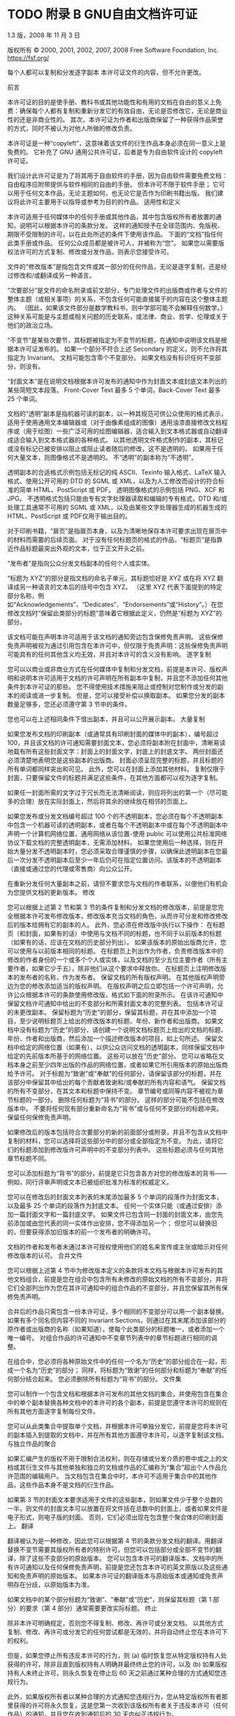 #+LATEX_COMPILER: xelatex
#+LATEX_CLASS: elegantpaper
#+OPTIONS: prop:t
#+OPTIONS: ^:nil

* TODO 附录 B GNU自由文档许可证

1.3 版，2008 年 11 月 3 日

 版权所有 © 2000, 2001, 2002, 2007, 2008 Free Software Foundation, Inc.
 https://fsf.org/

 每个人都可以复制和分发逐字副本
 本许可证文件的内容，但不允许更改。

     前言

     本许可证的目的是使手册、教科书或其他功能性和有用的文档在自由的意义上免费：确保每个人都有复制和重新分发它的有效自由，无论是否修改它，无论是商业性的还是非商业性的。  其次，本许可证为作者和出版商保留了一种获得作品荣誉的方式，同时不被认为对他人所做的修改负责。

     本许可证是一种“copyleft”，这意味着该文件的衍生作品本身必须在同一意义上是免费的。  它补充了 GNU 通用公共许可证，后者是专为自由软件设计的 copyleft 许可证。

     我们设计此许可证是为了将其用于自由软件的手册，因为自由软件需要免费文档：自由程序应附带提供与软件相同的自由的手册。  但本许可不限于软件手册；  它可以用于任何文本作品，无论主题如何，也无论它是否作为印刷书籍出版。  我们建议将此许可主要用于以指导或参考为目的的作品。
     适用性和定义

     本许可适用于任何媒体中的任何手册或其他作品，其中包含版权所有者放置的通知，说明可以根据本许可的条款分发。  这样的通知授予在全球范围内、免版税、期限不受限制的许可，以在此处所述的条件下使用该作品。  下面的“文档”指任何此类手册或作品。  任何公众成员都是被许可人，并被称为“您”。  如果您以需要版权法许可的方式复制、修改或分发作品，则表示您接受许可。

     文件的“修改版本”是指包含文件或其一部分的任何作品，无论是逐字复制，还是经过修改和/或翻译成另一种语言。

     “次要部分”是文件的命名附录或前文部分，专门处理文件的出版商或作者与文件的整体主题（或相关事项）的关系，不包含任何可能直接属于的内容在这个整体主题内。  （因此，如果该文件部分是数学教科书，则中学部可能不会解释任何数学。）这种关系可能是与主题或相关问题的历史联系，或法律、商业、哲学、伦理或关于他们的政治立场。

     “不变节”是某些次要节，其标题被指定为不变节的标题，在通知中说明该文档是根据本许可证发布的。  如果一个部分不符合上述 Secondary 的定义，则不允许将其指定为 Invariant。  文档可能包含零个不变部分。  如果文档没有标识任何不变部分，则没有。

     “封面文本”是在说明文档根据本许可发布的通知中作为封面文本或封底文本列出的某些简短文本段落。  Front-Cover Text 最多 5 个单词，Back-Cover Text 最多 25 个单词。

     文档的“透明”副本是指机器可读的副本，以一种其规范可供公众使用的格式表示，适用于使用通用文本编辑器或（对于由像素组成的图像）​​通用油漆直接修改文档程序或（用于绘图）一些广泛可用的绘图编辑器，适合输入到文本格式器或自动翻译成适合输入到文本格式器的各种格式。  以其他透明文件格式制作的副本，其标记或没有标记已被安排以阻止或阻止读者随后的修改，这不是透明的。  如果用于任何大量文本，则图像格式不是透明的。  不“透明”的副本称为“不透明”。

     透明副本的合适格式示例包括无标记的纯 ASCII、Texinfo 输入格式、LaTeX 输入格式、使用公开可用的 DTD 的 SGML 或 XML，以及为人工修改而设计的符合标准的简单 HTML、PostScript 或 PDF。  透明图像格式的示例包括 PNG、XCF 和 JPG。  不透明格式包括只能由专有文字处理器读取和编辑的专有格式，DTD 和/或处理工具通常不可用的 SGML 或 XML，以及由某些文字处理器生成的机器生成的 HTML、PostScript 或 PDF仅用于输出目的。

     对于印刷书籍，“扉页”是指扉页本身，以及为清晰地保存本许可要求出现在扉页中的材料而需要的后续页面。  对于没有任何标题页的格式的作品，“标题页”是指靠近作品标题最突出外观的文本，位于正文开头之前。

     “发布者”是指向公众分发文档副本的任何个人或实体。

     “标题为 XYZ”的部分是指文档的命名子单元，其标题恰好是 XYZ 或在将 XYZ 翻译成另一种语言的文本后的括号中包含 XYZ。  （这里 XYZ 代表下面提到的特定部分名称，例如“Acknowledgements”、“Dedicates”、“Endorsements”或“History”。）在您修改文档时“保留此类部分的标题”意味着它根据此定义，仍然是“标题为 XYZ”的部分。

     该文档可能在声明本许可适用于该文档的通知旁边包含保修免责声明。  这些保修免责声明被视为通过引用包含在本许可中，但仅限于免责声明：这些保修免责声明可能具有的任何其他含义均无效，并且对本许可的含义没有影响。
     逐字复制

     您可以以商业或非商业方式在任何媒体中复制和分发文档，前提是本许可、版权声明和说明本许可适用于文档的许可声明在所有副本中复制，并且您不添加任何其他条件到本许可证的那些。  您不得使用技术措施来阻止或控制对您制作或分发的副本的阅读或进一步复制。  但是，您可以接受补偿以换取副本。  如果您分发的副本数量足够多，您还必须遵守第 3 节中的条件。

     您也可以在上述相同条件下借出副本，并且可以公开展示副本。
     大量复制

     如果您发布文档的印刷副本（或通常具有印刷封面的媒体中的副本），编号超过 100，并且该文档的许可通知需要封面文本，您必须将副本附在封面中，清晰易读地载有所有这些封面文字：封面上的封面文字，封底上的封底文字。  两份封面还必须清楚地表明您是这些副本的出版商。  封面必须呈现完整的标题，并且标题的所有单词都同样突出和可见。  此外，您可以在封面上添加其他材料。  复制仅限于封面，只要保留文件的标题并满足这些条件，在其他方面都可以视为逐字复制。

     如果任一封面所需的文字过于冗长而无法清晰阅读，则应将列出的第一个（尽可能多的合理）放在实际封面上，然后将其余的继续放在相邻的页面上。

     如果您发布或分发文档编号超过 100 个的不透明副本，您必须在每个不透明副本中包含一个机器可读的透明副本，或者在每个不透明副本中或在每个不透明副本中声明一个计算机网络位置，通用网络从该位置-使用 public 可以使用公共标准网络协议下载文档的完整透明副本，无需添加材料。  如果您使用后一种选择，则在开始大量分发不透明副本时，您必须采取合理谨慎的步骤，以确保此透明副本在您最后一次分发不透明副本后至少一年后仍可在指定位置访问。该版本的不透明副本（直接或通过您的代理或零售商）向公众公开。

     在重新分发任何大量副本之前，请但不要求您与文档的作者联系，以便他们有机会为您提供文档的更新版本。
     修改

     您可以根据上述第 2 节和第 3 节的条件复制和分发文档的修改版本，前提是您完全根据本许可发布修改版本，修改版本充当文档的角色，从而许可分发和修改修改后的版本给拥有它的副本的人。  此外，您必须在修改版中执行以下操作：
	 在标题页（和封面，如果有的话）中使用与文档不同的标题，也不同于以前版本的标题（如果有的话，应该在文档的历史部分列出）。  如果该版本的原始出版商允许，您可以使用与以前版本相同的标题。
	 在标题页上列出作为作者，负责修改版本中的修改的作者身份的一个或多个个人或实体，以及文档的至少五位主要作者（所有主要作者，如果它少于五），除非他们从这个要求中释放你。
	 在标题页上注明修改版本的发布者的名称，作为发布者。
	 保留文档的所有版权声明。
	 在其他版权声明旁边为您的修改添加适当的版权声明。
	 在版权声明之后立即包括一个许可声明，允许公众根据本许可的条款使用修改版，格式如下面的附录所示。
	 在该许可通知中保留文档许可通知中给出的不变部分和所需封面文本的完整列表。
	 包括本许可证的未更改副本。
	 保留标题为“历史”的部分，保留其标题，并在其中添加一个项目，至少说明标题页上给出的修改版本的标题、年份、新作者和出版商。  如果文档中没有标题为“历史”的部分，请创建一个说明文档标题页上给出的文档的标题、年份、作者和出版商，然后添加一个描述修改版本的项目，如上句所述。
	 保留文档中给定的网络位置（如果有），以供公众访问文档的透明副本，同样保留文档中给定的先前版本所基于的网络位置。  这些可以放在“历史”部分。  您可以省略在文档本身之前至少四年出版的作品的网络位置，或者如果它所引用版本的原始出版商给予许可。
	 对于标题为“致谢”或“奉献”的任何部分，请保留该部分的标题，并在该部分中保留其中给出的每个贡献者致谢和/或奉献的所有内容和语气。
	 保留文档的所有不变部分，在其文本和标题中保持不变。  章节编号或同等内容不被视为章节标题的一部分。
	 删除任何标题为“背书”的部分。  这样的部分可能不包括在修改版本中。
	 不要将任何现有部分重新命名为“背书”或与任何不变部分的标题冲突。
	 保留任何保修免责声明。

     如果修改后的版本包括符合次要部分的新的前面部分或附录，并且不包含从文档中复制的材料，您可以选择将这些部分中的部分或全部指定为不变。  为此，请将它们的标题添加到修改版许可声明中的不变部分列表中。  这些标题必须与任何其他章节标题不同。

     您可以添加标题为“背书”的部分，前提是它只包含各方对您的修改版本的背书——例如，同行评审声明或文本已被组织批准为标准的权威定义。

     您可以在修改后的封面文本列表的末尾添加最多 5 个单词的段落作为封面文本，以及最多 25 个单词的段落作为封底文本。  任何一个实体只能（或通过安排）添加一篇封面文字和一篇封底文字。  如果文件已包含同一封面的封面文本，由您先前添加或由您代表的同一实体作出安排，您不得添加另一个；  但您可以替换旧的，但要获得添加旧版本的前一个发布者的明确许可。

     文档的作者和发布者未通过本许可授权使用他们的姓名来宣传或主张或暗示对任何修改版本的认可。
     合并文件

     您可以根据上述第 4 节中为修改版本定义的条款将本文档与根据本许可发布的其他文档组合，前提是您在组合中包含所有未修改的原始文档的所有不变部分，并将它们全部列出作为您在其许可通知中的组合作品的不变部分，并且您保留其所有保修免责声明。

     合并后的作品只需包含一份本许可证，多个相同的不变部分可以用一个副本替换。  如果有多个同名但内容不同的 Invariant Sections，则通过在其末尾添加该部分的原作者或出版商的名称（如果知道），使每个此类部分的标题唯一，或者添加一个唯一编号。  对组合作品的许可通知中不变章节列表中的章节标题进行相同的调整。

     在组合中，您必须将各种原始文件中的任何一个名为“历史”的部分组合在一起，形成一个名为“历史”的部分；  同样，将标题为“致谢”的任何部分和标题为“奉献”的任何部分结合起来。  您必须删除所有标题为“背书”的部分。
     文件集

     您可以制作一个包含文档和根据本许可发布的其他文档的集合，并使用包含在集合中的单个副本替换各种文档中的本许可的各个副本，前提是您遵守本许可的规则在所有其他方面逐字复制每份文件。

     您可以从此类集合中提取单个文档，并根据本许可单独分发它，前提是您将本许可的副本插入到提取的文档中，并在所有其他方面遵守本许可，以逐字复制该文档。
     与独立作品的聚合

     如果汇编产生的版权不用于限制合法权利，则在存储或分发介质的卷中或之上的文档或其衍生文件与其他单独和独立的文档或作品的汇编称为“集合”超出个人作品允许范围的编辑用户。  当文档包含在集合中时，本许可不适用于集合中的其他作品，这些作品本身不是文档的衍生作品。

     如果第 3 节的封面文本要求适用于文件的这些副本，则如果文件少于整个总数的一半，则文件的封面文本可以放置在将文件括在总数中的封面上，或者如果文件是电子形式，则电子版的封面。  否则，它们必须出现在包含整个聚合体的印刷封面上。
     翻译

     翻译被认为是一种修改，因此您可以根据第 4 节的条款分发文档的翻译。用翻译替换不变节需要其版权所有者的特别许可，但您可以包括部分或全部不变节的翻译，除了这些不变部分的原始版本。  您可以包含本许可的翻译版本、文档中的所有许可通知以及任何保修免责声明，前提是您还包含本许可的英文原版以及这些通知和免责声明的原始版本。  如果本许可证的翻译版本与原始版本或通知或免责声明存在分歧，以原始版本为准。

     如果文档中的某个部分标题为“致谢”、“奉献”或“历史”，则保留其标题（第 1 部分）的要求（第 4 部分）通常需要更改实际标题。
     终止

     除非本许可明确规定，否则您不得复制、修改、再许可或分发文档。  以其他方式复制、修改、再许可或分发它的任何尝试都是无效的，并将自动终止您在本许可下的权利。

     但是，如果您停止所有违反本许可的行为，则 (a) 临时恢复您从特定版权持有人处获得的许可，除非且直到版权持有人明确并最终终止您的许可，以及 (b) 如果版权持有人未终止许可，则永久恢复在停止后 60 天之前通过某种合理的方式通知您违规行为。

     此外，如果版权所有者以某种合理的方式通知您违规行为，您从特定版权所有者那里获得的许可将永久恢复，这是您第一次收到该版权所有者关于违反本许可（任何作品）的通知，并且您在收到通知后的 30 天内纠正违规行为。

     终止您在本节项下的权利不会终止根据本许可从您那里收到副本或权利的各方的许可。  如果您的权利已被终止且未永久恢复，则收到部分或全部相同材料的副本并不赋予您任何使用它的权利。
     本许可的未来修订

     自由软件基金会可能会不时发布 GNU 自由文档许可证的新修订版本。  此类新版本在精神上与当前版本相似，但可能在细节上有所不同，以解决新问题或关注点。  请参阅 https://www.gnu.org/licenses/。

     许可证的每个版本都有一个可区分的版本号。  如果文档指定本许可证的特定编号版本“或任何更高版本”适用于它，您可以选择遵循该指定版本或已发布的任何更高版本的条款和条件（不是作为草案）由自由软件基金会。  如果文档未指定本许可证的版本号，您可以选择自由软件基金会曾经发布过的任何版本（而不是草稿）。  如果文档指定代理可以决定可以使用本许可证的哪些未来版本，则该代理接受某个版本的公开声明永久授权您为文档选择该版本。
     重新许可

     “大型多作者协作网站”（或“MMC 网站”）是指发布受版权保护的作品并为任何人编辑这些作品提供显着设施的任何万维网服务器。  任何人都可以编辑的公共 wiki 就是这种服务器的一个例子。  网站中包含的“大规模多作者协作”（或“MMC”）是指在 MMC 网站上发布的任何受版权保护的作品集。

     “CC-BY-SA”是指由 Creative Commons Corporation 发布的 Creative Commons Attribution-Share Alike 3.0 许可证，该公司是一家主要营业地位于加利福尼亚州旧金山的非营利性公司，以及该许可证的未来 copyleft 版本由同一组织发布的许可证。

     “合并”是指作为另一份文件的一部分全部或部分发布或重新发布一份文件。

     如果 MMC 根据本许可获得许可，并且如果所有作品首先根据本许可在本 MMC 以外的其他地方发布，随后全部或部分并入 MMC，则 MMC 是“有资格获得再许可的”，(1)封面文本或不变部分，以及 (2) 因此在 2008 年 11 月 1 日之前并入。

     MMC 站点的运营商可以在 2009 年 8 月 1 日之前的任何时间根据 CC-BY-SA 在同一站点上重新发布站点中包含的 MMC，前提是 MMC 有资格获得重新许可。

 附录：如何将此许可证用于您的文档

 要在您编写的文档中使用本许可，请在文档中包含许可的副本，并在标题页之后放置以下版权和许可声明：

   版权所有 (C) 年份您的姓名。
   授予复制、分发和/或修改本文档的权限
   根据 GNU 自由文档许可证 1.3 版的条款
   或自由软件基金会发布的任何更新版本；
   没有不变的部分，没有封面文本，也没有封底
   文本。  许可证的副本包含在标题为 ``GNU
   免费文档许可证''。

 如果您有固定部分、封面文本和封底文本，请将“with...Texts”替换。  与此一致：

     Invariant Sections 列出了它们的标题，其中
     Front-Cover Texts 被列出，并且带有 Back-Cover Texts
     正在列表中。

 如果您有没有封面文本的不变部分，或三者的其他组合，请合并这两个替代方案以适应情况。

 如果您的文档包含程序代码的重要示例，我们建议在您选择的自由软件许可证（例如 GNU 通用公共许可证）下并行发布这些示例，以允许它们在自由软件中使用。
